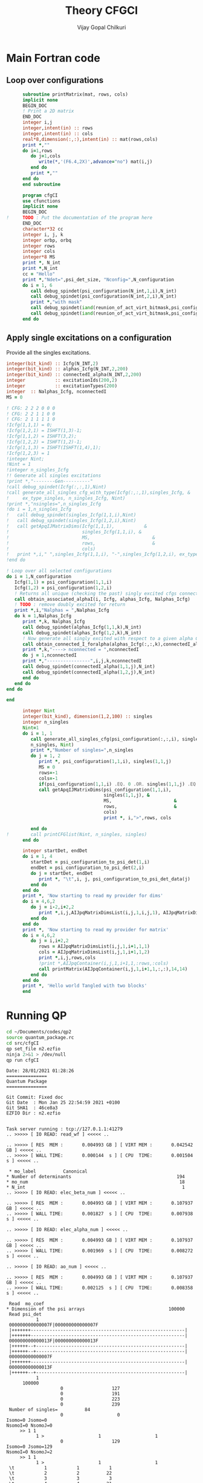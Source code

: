 # -*- mode:org -*-
#+TITLE: Theory CFGCI
#+AUTHOR: Vijay Gopal Chilkuri
#+EMAIL: vijay.gopal.c@gmail.com
#+OPTIONS: toc:t
#+LATEX_CLASS: article
#+LATEX_HEADER: \usepackage{tabularx}
#+LATEX_HEADER: \usepackage{braket}
#+LATEX_HEADER: \usepackage{minted}

* Main Fortran code

** Loop over configurations

#+name: mainf90
#+begin_src f90 :main no :tangle cfgCI.irp.f
      subroutine printMatrix(mat, rows, cols)
      implicit none
      BEGIN_DOC
      ! Print a 2D matrix
      END_DOC
      integer i,j
      integer,intent(in) :: rows
      integer,intent(in) :: cols
      real*8,dimension(:,:),intent(in) :: mat(rows,cols)
      print *,""
      do i=1,rows
         do j=1,cols
            write(*,'(F6.4,2X)',advance="no") mat(i,j)
         end do
         print *,""
      end do
      end subroutine

      program cfgCI
      use cfunctions
      implicit none
      BEGIN_DOC
!     TODO : Put the documentation of the program here
      END_DOC
      character*32 cc
      integer i, j, k
      integer orbp, orbq
      integer rows
      integer cols
      integer*8 MS
      print *, N_int
      print *,N_int
      cc = "Hello"
      print *,"Ndet=",psi_det_size, "Nconfig=",N_configuration
      do i = 1, 6
         call debug_spindet(psi_configuration(N_int,1,i),N_int)
         call debug_spindet(psi_configuration(N_int,2,i),N_int)
         print *,"with mask"
         call debug_spindet(iand(reunion_of_act_virt_bitmask,psi_configuration(N_int,1,i)),1)
         call debug_spindet(iand(reunion_of_act_virt_bitmask,psi_configuration(N_int,2,i)),1)
      end do

#+end_src


** Apply single excitations on a configuration

Provide all the singles excitations.

#+begin_src f90 :main no :tangle cfgCI.irp.f
  integer(bit_kind) :: Icfg(N_INT,2)
  integer(bit_kind) :: alphas_Icfg(N_INT,2,200)
  integer(bit_kind) :: connectedI_alpha(N_INT,2,200)
  integer           :: excitationIds(200,2)
  integer           :: excitationTypes(200)
  integer  :: Nalphas_Icfg, nconnectedI
  MS = 0

  ! CFG: 2 2 2 0 0 0
  ! CFG: 2 2 1 1 0 0
  ! CFG: 2 1 1 1 1 0
  !Icfg(1,1,1) = 0;
  !Icfg(1,2,1) = ISHFT(1,3)-1;
  !Icfg(1,1,2) = ISHFT(3,2);
  !Icfg(1,2,2) = ISHFT(1,2)-1;
  !Icfg(1,1,3) = ISHFT(ISHFT(1,4),1);
  !Icfg(1,2,3) = 1
  !integer Nint;
  !Nint = 1
  !integer n_singles_Icfg
  !! Generate all singles excitations
  !print *,"--------Gen----------"
  !call debug_spindet(Icfg(:,:,1),Nint)
  !call generate_all_singles_cfg_with_type(Icfg(:,:,1),singles_Icfg, &
  !     ex_type_singles, n_singles_Icfg, Nint)
  !print *,"nsingles=",n_singles_Icfg
  !do i = 1,n_singles_Icfg
  !   call debug_spindet(singles_Icfg(1,1,i),Nint)
  !   call debug_spindet(singles_Icfg(1,2,i),Nint)
  !   call getApqIJMatrixDims(Icfg(1,1,1),           &
  !                           singles_Icfg(1,1,i), &
  !                           MS,                       &
  !                           rows,                     &
  !                           cols)
  !   print *,i," ",singles_Icfg(1,1,i), "-",singles_Icfg(1,2,i), ex_type_singles(i), rows,cols
  !end do

  ! Loop over all selected configurations
  do i = 1,N_configuration
     Icfg(1,1) = psi_configuration(1,1,i)
     Icfg(1,2) = psi_configuration(1,2,i)
     ! Returns all unique (checking the past) singly excited cfgs connected to I
     call obtain_associated_alphaI(i, Icfg, alphas_Icfg, Nalphas_Icfg)
     ! TODO : remove doubly excited for return
     print *,i,"Nalphas = ",Nalphas_Icfg
     do k = 1,Nalphas_Icfg
        print *,k, Nalphas_Icfg
        call debug_spindet(alphas_Icfg(1,1,k),N_int)
        call debug_spindet(alphas_Icfg(1,2,k),N_int)
        ! Now generate all singly excited with respect to a given alpha CFG
        call obtain_connected_I_foralpha(alphas_Icfg(:,:,k),connectedI_alpha,nconnectedI,excitationIds,excitationTypes)
        print *,k,"----> nconnected = ",nconnectedI
        do j = 1,nconnectedI
        print *,"----------------",i,j,k,nconnectedI
        call debug_spindet(connectedI_alpha(1,1,j),N_int)
        call debug_spindet(connectedI_alpha(1,2,j),N_int)
        end do
     end do
  end do

  end
#+end_src



#+begin_src f90 :main no
      integer Nint
      integer(bit_kind), dimension(1,2,100) :: singles
      integer n_singles
      Nint=1
      do i = 1, 1
         call generate_all_singles_cfg(psi_configuration(:,:,i), singles,&
         n_singles, Nint)
         print *,"Number of singles=",n_singles
         do j = 1, 2
            print *, psi_configuration(1,1,i), singles(1,1,j)
            MS = 0
            rows=-1
            cols=-1
            if(psi_configuration(1,1,i) .EQ. 0 .OR. singles(1,1,j) .EQ.0) cycle
            call getApqIJMatrixDims(psi_configuration(1,1,i),           &
                                    singles(1,1,j), &
                                    MS,                       &
                                    rows,                     &
                                    cols)
                                    print *, i,">",rows, cols

         end do
!        call printCFGlist(Nint, n_singles, singles)
      end do

      integer startDet, endDet
      do i = 1, 4
         startDet = psi_configuration_to_psi_det(1,i)
         endDet = psi_configuration_to_psi_det(2,i)
         do j = startDet, endDet
            print *, "\t",i, j, psi_configuration_to_psi_det_data(j)
         end do
      end do
      print *, 'Now starting to read my provider for dims'
      do i = 4,6,2
         do j = i-2,i+2,2
            print *,i,j,AIJpqMatrixDimsList(i,j,1,i,j,1), AIJpqMatrixDimsList(i,j,1,i,j,2)
         end do
      end do
      print *, 'Now starting to read my provider for matrix'
      do i = 4,6,2
         do j = i,i+2,2
            rows = AIJpqMatrixDimsList(i,j,1,i+1,1,1)
            cols = AIJpqMatrixDimsList(i,j,1,i+1,1,2)
            print *,i,j,rows,cols
            !print *,AIJpqContainer(i,j,1,i+1,1,:rows,:cols)
            call printMatrix(AIJpqContainer(i,j,1,i+1,1,:,:),14,14)
         end do
      end do
      print *, 'Hello world Tangled with two blocks'
      end
#+end_src

* Running QP

#+name: runqp
#+begin_src bash :results output
cd ~/Documents/codes/qp2
source quantum_package.rc
cd src/cfgCI
qp set_file n2.ezfio
ninja 2>&1 > /dev/null
qp run cfgCI
#+end_src

#+RESULTS: runqp
#+begin_example
Date: 28/01/2021 01:28:26
===============
Quantum Package
===============

Git Commit: Fixed doc
Git Date  : Mon Jan 25 22:54:59 2021 +0100
Git SHA1  : 46ce8a3
EZFIO Dir : n2.ezfio


Task server running : tcp://127.0.1.1:41279
.. >>>>> [ IO READ: read_wf ] <<<<< ..

.. >>>>> [ RES  MEM :       0.004993 GB ] [ VIRT MEM :       0.042542 GB ] <<<<< ..
.. >>>>> [ WALL TIME:       0.000144  s ] [ CPU  TIME:       0.001504  s ] <<<<< ..

 ,* mo_label          Canonical
,* Number of determinants                                       194
,* mo_num                                                        18
,* N_int                                                          1
.. >>>>> [ IO READ: elec_beta_num ] <<<<< ..

.. >>>>> [ RES  MEM :       0.004993 GB ] [ VIRT MEM :       0.107937 GB ] <<<<< ..
.. >>>>> [ WALL TIME:       0.001827  s ] [ CPU  TIME:       0.007938  s ] <<<<< ..

.. >>>>> [ IO READ: elec_alpha_num ] <<<<< ..

.. >>>>> [ RES  MEM :       0.004993 GB ] [ VIRT MEM :       0.107937 GB ] <<<<< ..
.. >>>>> [ WALL TIME:       0.001969  s ] [ CPU  TIME:       0.008272  s ] <<<<< ..

.. >>>>> [ IO READ: ao_num ] <<<<< ..

.. >>>>> [ RES  MEM :       0.004993 GB ] [ VIRT MEM :       0.107937 GB ] <<<<< ..
.. >>>>> [ WALL TIME:       0.002125  s ] [ CPU  TIME:       0.008358  s ] <<<<< ..

 Read  mo_coef
,* Dimension of the psi arrays                               100000
 Read psi_det
           1
 000000000000007F|000000000000007F
 |+++++++---------------------------------------------------------|
 |+++++++---------------------------------------------------------|
 000000000000013F|000000000000013F
 |++++++--+-------------------------------------------------------|
 |++++++--+-------------------------------------------------------|
 000000000000007F
 |+++++++---------------------------------------------------------|
 000000000000013F
 |++++++--+-------------------------------------------------------|
           1
      100000
                    0                  127
                    0                  191
                    0                  223
                    0                  239
 Number of singles=          84
                    0                    0
Isomo=0 Jsomo=0
NsomoI=0 NsomoJ=0
	 >> 1 1
           1 >                    1                    1
                    0                  129
Isomo=0 Jsomo=129
NsomoI=0 NsomoJ=2
	 >> 1 1
           1 >                    1                    1
 \t           1           1           1
 \t           2           2          22
 \t           3           3           3
 \t           4           4          21
 Hello world Tangled with two blocks
Wall time: 0:00:01

#+end_example
